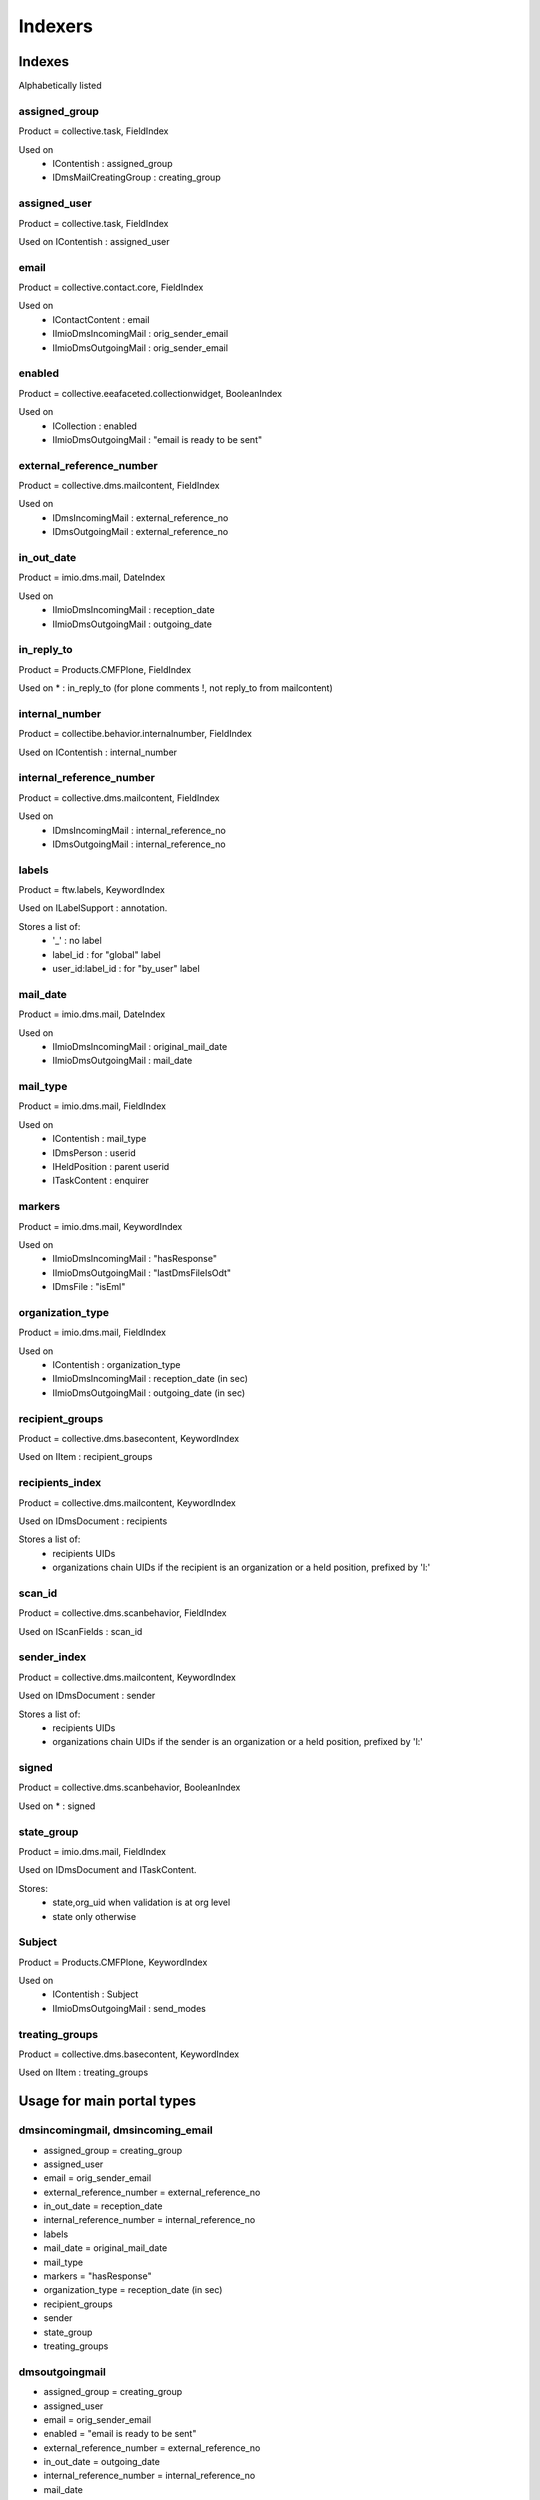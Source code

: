 ########
Indexers
########

*******
Indexes
*******

Alphabetically listed

assigned_group
--------------
Product = collective.task, FieldIndex

Used on
    * IContentish : assigned_group
    * IDmsMailCreatingGroup : creating_group

assigned_user
-------------
Product = collective.task, FieldIndex

Used on IContentish : assigned_user

email
-----
Product = collective.contact.core, FieldIndex

Used on
    * IContactContent : email
    * IImioDmsIncomingMail : orig_sender_email
    * IImioDmsOutgoingMail : orig_sender_email

enabled
-------
Product = collective.eeafaceted.collectionwidget, BooleanIndex

Used on
    * ICollection : enabled
    * IImioDmsOutgoingMail : "email is ready to be sent"

external_reference_number
-------------------------
Product = collective.dms.mailcontent, FieldIndex

Used on
    * IDmsIncomingMail : external_reference_no
    * IDmsOutgoingMail : external_reference_no

in_out_date
-----------
Product = imio.dms.mail, DateIndex

Used on
    * IImioDmsIncomingMail : reception_date
    * IImioDmsOutgoingMail : outgoing_date

in_reply_to
-----------
Product = Products.CMFPlone, FieldIndex

Used on * : in_reply_to (for plone comments !, not reply_to from mailcontent)

internal_number
---------------
Product = collectibe.behavior.internalnumber, FieldIndex

Used on IContentish : internal_number

internal_reference_number
-------------------------
Product = collective.dms.mailcontent, FieldIndex

Used on
    * IDmsIncomingMail : internal_reference_no
    * IDmsOutgoingMail : internal_reference_no

labels
------
Product = ftw.labels, KeywordIndex

Used on ILabelSupport : annotation.

Stores a list of:
    * '_' : no label
    * label_id : for "global" label
    * user_id:label_id : for "by_user" label

mail_date
---------
Product = imio.dms.mail, DateIndex

Used on
    * IImioDmsIncomingMail : original_mail_date
    * IImioDmsOutgoingMail : mail_date

mail_type
---------
Product = imio.dms.mail, FieldIndex

Used on
    * IContentish : mail_type
    * IDmsPerson : userid
    * IHeldPosition : parent userid
    * ITaskContent : enquirer

markers
-------
Product = imio.dms.mail, KeywordIndex

Used on
    * IImioDmsIncomingMail : "hasResponse"
    * IImioDmsOutgoingMail : "lastDmsFileIsOdt"
    * IDmsFile : "isEml"

organization_type
-----------------
Product = imio.dms.mail, FieldIndex

Used on
    * IContentish : organization_type
    * IImioDmsIncomingMail : reception_date (in sec)
    * IImioDmsOutgoingMail : outgoing_date (in sec)

recipient_groups
----------------
Product = collective.dms.basecontent, KeywordIndex

Used on IItem : recipient_groups

recipients_index
----------------
Product = collective.dms.mailcontent, KeywordIndex

Used on IDmsDocument : recipients

Stores a list of:
    * recipients UIDs
    * organizations chain UIDs if the recipient is an organization or a
      held position, prefixed by 'l:'

scan_id
-------
Product = collective.dms.scanbehavior, FieldIndex

Used on IScanFields : scan_id

sender_index
------------
Product = collective.dms.mailcontent, KeywordIndex

Used on IDmsDocument : sender

Stores a list of:
    * recipients UIDs
    * organizations chain UIDs if the sender is an organization or a
      held position, prefixed by 'l:'

signed
------
Product = collective.dms.scanbehavior, BooleanIndex

Used on * : signed

state_group
-----------
Product = imio.dms.mail, FieldIndex

Used on IDmsDocument and ITaskContent.

Stores:
    * state,org_uid when validation is at org level
    * state only otherwise

Subject
-------
Product = Products.CMFPlone, KeywordIndex

Used on
    * IContentish : Subject
    * IImioDmsOutgoingMail : send_modes

treating_groups
---------------
Product = collective.dms.basecontent, KeywordIndex

Used on IItem : treating_groups


***************************
Usage for main portal types
***************************

dmsincomingmail, dmsincoming_email
----------------------------------
* assigned_group = creating_group
* assigned_user
* email = orig_sender_email
* external_reference_number = external_reference_no
* in_out_date = reception_date
* internal_reference_number = internal_reference_no
* labels
* mail_date = original_mail_date
* mail_type
* markers = "hasResponse"
* organization_type = reception_date (in sec)
* recipient_groups
* sender
* state_group
* treating_groups

dmsoutgoingmail
---------------
* assigned_group = creating_group
* assigned_user
* email = orig_sender_email
* enabled = "email is ready to be sent"
* external_reference_number = external_reference_no
* in_out_date = outgoing_date
* internal_reference_number = internal_reference_no
* mail_date
* mail_type
* markers = "lastDmsFileIsOdt"
* organization_type = outgoing_date (in sec)
* recipient_groups
* recipients_index = recipients
* sender
* state_group
* Subject = send_modes
* treating_groups

organization, person, held_position
-----------------------------------
* assigned_group = creating_group
* email
* internal_number
* mail_type = userid (person, held_position)
* organization_type

task
----
* assigned_group
* assigned_user
* mail_type = enquirer
* state_group

*********
Extenders
*********
